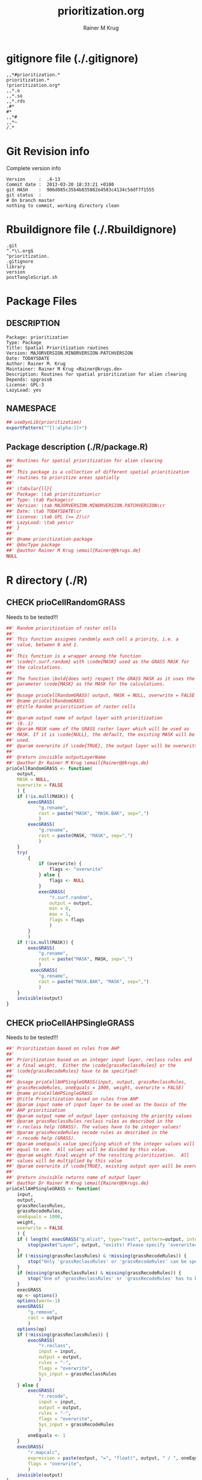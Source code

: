 # -*- org-babel-tangled-file: t; org-babel-tangle-run-postTangleScript: t; -*-

#+TITLE:     prioritization.org
#+AUTHOR:    Rainer M Krug
#+EMAIL:     Rainer@krugs.de
#+DESCRIPTION: R Package Development Helpers
#+KEYWORDS: 

:CONFIG:
#+LANGUAGE:  en
#+OPTIONS:   H:3 num:t toc:t \n:nil @:t ::t |:t ^:t -:t f:t *:t <:t
#+OPTIONS:   TeX:t LaTeX:nil skip:nil d:nil todo:t pri:nil tags:not-in-toc
#+INFOJS_OPT: view:nil toc:nil ltoc:t mouse:underline buttons:0 path:http://orgmode.org/org-info.js
#+EXPORT_SELECT_TAGS: export
#+EXPORT_EXCLUDE_TAGS: noexport
#+LINK_UP:   
#+LINK_HOME: 

#+TODO: TODO OPTIMIZE TOGET COMPLETE WAIT VERIFY CHECK CODE DOCUMENTATION | DONE RECEIVED CANCELD 

#+STARTUP: indent hidestars nohideblocks
#+DRAWERS: HIDDEN PROPERTIES STATE CONFIG BABEL OUTPUT LATEXHEADER HTMLHEADER
#+STARTUP: nohidestars hideblocks
:END:
:HTMLHEADER:
#+begin_html
  <div id="subtitle" style="float: center; text-align: center;">
  <p>
Org-babel support for building 
  <a href="http://www.r-project.org/">R</a> packages
  </p>
  <p>
  <a href="http://www.r-project.org/">
  <img src="http://www.r-project.org/Rlogo.jpg"/>
  </a>
  </p>
  </div>
#+end_html
:END:
:LATEXHEADER:
#+LATEX_HEADER: \usepackage{rotfloat}
#+LATEX_HEADER: \definecolor{light-gray}{gray}{0.9}
#+LATEX_HEADER: \lstset{%
#+LATEX_HEADER:     basicstyle=\ttfamily\footnotesize,       % the font that is used for the code
#+LATEX_HEADER:     tabsize=4,                       % sets default tabsize to 4 spaces
#+LATEX_HEADER:     numbers=left,                    % where to put the line numbers
#+LATEX_HEADER:     numberstyle=\tiny,               % line number font size
#+LATEX_HEADER:     stepnumber=0,                    % step between two line numbers
#+LATEX_HEADER:     breaklines=true,                 %!! don't break long lines of code
#+LATEX_HEADER:     showtabs=false,                  % show tabs within strings adding particular underscores
#+LATEX_HEADER:     showspaces=false,                % show spaces adding particular underscores
#+LATEX_HEADER:     showstringspaces=false,          % underline spaces within strings
#+LATEX_HEADER:     keywordstyle=\color{blue},
#+LATEX_HEADER:     identifierstyle=\color{black},
#+LATEX_HEADER:     stringstyle=\color{green},
#+LATEX_HEADER:     commentstyle=\color{red},
#+LATEX_HEADER:     backgroundcolor=\color{light-gray},   % sets the background color
#+LATEX_HEADER:     columns=fullflexible,  
#+LATEX_HEADER:     basewidth={0.5em,0.4em}, 
#+LATEX_HEADER:     captionpos=b,                    % sets the caption position to `bottom'
#+LATEX_HEADER:     extendedchars=false              %!?? workaround for when the listed file is in UTF-8
#+LATEX_HEADER: }
:END:
:BABEL:
#+PROPERTY: exports code
#+PROPERTY: comments yes
#+PROPERTY: padline no
#+PROPERTY: var MAJORVERSION=0
#+PROPERTY: var+ MINORVERSION=0
#+PROPERTY: var+ PATCHVERSION=1
#+PROPERTY: var+ GITHASH="testhash" 
#+PROPERTY: var+ GITCOMMITDATE="testdate"
:END:

* Internal configurations                      :noexport:
** Evaluate to run post tangle script
#+begin_src emacs-lisp :results silent :tangle no :exports none
  (add-hook 'org-babel-post-tangle-hook
            (
             lambda () 
                    (call-process-shell-command "./postTangleScript.sh" nil 0 nil)
  ;;              (async-shell-command "./postTangleScript.sh")
  ;;              (ess-load-file (save-window-excursion (replace-regexp-in-string ".org" ".R" buffer-file-name)))))
  ;;              (ess-load-file "nsa.R")))
  ;;              (ess-load-file "spreadSim.R")
                    )
            )
#+end_src

** Post tangle script
#+begin_src sh :results output :tangle ./postTangleScript.sh :var VER=(vc-working-revision (buffer-file-name)) :var STATE=(vc-state (or (buffer-file-name) org-current-export-file))
  sed -i '' s/MAJORVERSION/$MAJORVERSION/ ./DESCRIPTION
  sed -i '' s/MINORVERSION/$MINORVERSION/ ./DESCRIPTION
  sed -i '' s/PATCHVERSION/$PATCHVERSION/ ./DESCRIPTION
  sed -i '' s/TODAYSDATE/`date +%Y-%m-%d_%H-%M`/ ./DESCRIPTION

  sed -i '' s/MAJORVERSION/$MAJORVERSION/ ./prioritization-package.R
  sed -i '' s/MINORVERSION/$MINORVERSION/ ./prioritization-package.R
  sed -i '' s/PATCHVERSION/$PATCHVERSION/ ./prioritization-package.R
  sed -i '' s/TODAYSDATE/`date +%Y-%m-%d_%H-%M`/ ./prioritization-package.R

  Rscript -e "library(roxygen2);roxygenize('./', copy.package=FALSE, unlink.target=FALSE)"
  rm -f ./postTangleScript.sh
#+end_src

#+RESULTS:
: Updating collate directive in  /Users/rainerkrug/Documents/Projects/R-Packages/prioritization/DESCRIPTION 
: Updating namespace directives
: Writing prioCellByValuesGRASS.Rd


* gitignore file (./.gitignore)
:PROPERTIES:
:tangle: ./.gitignore
:comments: no
:no-expand: TRUE
:shebang:
:padline: no
:END: 
#+begin_src gitignore
,,*#prioritization.*
prioritization.*
!prioritization.org*
,,*.o
,,*.so
,,*.rds
.#*
#*
,,*#
,,*~
/.*
#+end_src

* Git Revision info
Complete version info
#+begin_src sh :exports results :results output replace 
  echo "Version     : " $MAJORVERSION.$MINORVERSION-$PATCHVERSION
  echo "Commit date : " `git show -s --format="%ci" HEAD`
  echo "git HASH    : " `git rev-parse HEAD`
  echo "git status  : "
  git status
#+end_src

#+RESULTS:
: Version     :  .4-13
: Commit date :  2013-03-20 18:33:21 +0100
: git HASH    :  906d085c35b4b835082e4583c4134c5ddf7f1555
: git status  : 
: # On branch master
: nothing to commit, working directory clean



* Rbuildignore file (./.Rbuildignore)
:PROPERTIES:
:tangle: ./.Rbuildignore
:comments: no
:no-expand: TRUE
:shebang:
:padline: no
:END: 
#+begin_src fundamental
  .git
  ^.*\\.org$
  ^prioritization.
  .gitignore
  library
  version
  postTangleScript.sh
#+end_src




* Package Files
** DESCRIPTION
:PROPERTIES:
:tangle:   ./DESCRIPTION
:padline: no 
:no-expand: TRUE
:comments: no
:END:
#+begin_src fundamental
Package: prioritization
Type: Package
Title: Spatial Prioritization routines
Version: MAJORVERSION.MINORVERSION-PATCHVERSION
Date: TODAYSDATE
Author: Rainer M. Krug
Maintainer: Rainer M Krug <Rainer@krugs.de>
Description: Routines for spatial prioritization for alien clearing
Depends: spgrass6
License: GPL-3
LazyLoad: yes
#+end_src

** NAMESPACE
:PROPERTIES:
:tangle:   ./NAMESPACE
:padline: no 
:no-expand: TRUE
:comments: no
:END:
#+begin_src R
## useDynLib(prioritization)
exportPattern("^[[:alpha:]]+")
#+end_src

#+results:

** Package description (./R/package.R)
:PROPERTIES:
:tangle:   ./R/package.R
:eval: nil
:no-expand: TRUE
:comments: no
:END:
#+begin_src R
##' Routines for spatial prioritization for alien clearing
##'
##' This package is a collection of different spatial prioritization
##' routines to prioritize areas spatially
##' 
##' \tabular{ll}{
##' Package: \tab prioritization\cr
##' Type: \tab Package\cr
##' Version: \tab MAJORVERSION.MINORVERSION.PATCHVERSION\cr
##' Date: \tab TODAYSDATE\cr
##' License: \tab GPL (>= 2)\cr
##' LazyLoad: \tab yes\cr
##' }
##'
##' @name prioritization-package
##' @docType package
##' @author Rainer M Krug \email{Rainer@@krugs.de}
NULL
#+end_src


* R directory (./R)

** CHECK prioCellRandomGRASS
Needs to be tested!!!
:PROPERTIES:
:tangle:   ./R/prioCellRandomGRASS.R
:comments: yes
:no-expand: TRUE
:END:
#+begin_src R
##' Random prioritization of raster cells
##'
##' This function assignes randomly each cell a priority, i.e. a
##' value, between 0 and 1.
##'
##' This function is a wrapper aroung the function
##' \code{r.surf.random} with \code{MASK} used as the GRASS MASK for
##' the calculations.
##'
##' The function \bold{does not} respect the GRASS MASK as it uses the
##' parameter \code{MASK} as the MASK for the calculations.
##'
##' @usage prioCellRandomGRASS( output, MASK = NULL, overwrite = FALSE )
##' @name prioCellRandomGRASS
##' @title Random prioritization of raster cells
##' 
##' @param output name of output layer with prioritization
##' (0..1)
##' @param MASK name of the GRASS raster layer which will be used as
##' MASK. If it is \code{NULL}, the default, the existing MASK will be
##' used.
##' @param overwrite if \code{TRUE}, the output layer will be overwritten
##'
##' @return invisible outputLayerName
##' @author Dr Rainer M Krug \email{Rainer@@krugs.de}
prioCellRandomGRASS <- function(
    output,
    MASK = NULL,
    overwrite = FALSE
    ) {
    if (!is.null(MASK)) {
        execGRASS(
            "g.rename",
            rast = paste("MASK", "MASK.BAK", sep=",")
            )
        execGRASS(
            "g.rename",
            rast = paste(MASK, "MASK", sep=",")
            )
    }
    try(
        {
            if (overwrite) {
                flags <- "overwrite"
            } else {
                flags <- NULL
            }
            execGRASS(
                "r.surf.random",
                output = output,
                min = 0,
                max = 1,
                flags = flags
                )
        }
        )
    if (!is.null(MASK)) {
        execGRASS(
            "g.rename",
            rast = paste("MASK", MASK, sep=",")
            )
         execGRASS(
            "g.rename",
            rast = paste("MASK.BAK", "MASK", sep=",")
            )
    }
    invisible(output)
}

#+end_src

** CHECK prioCellAHPSingleGRASS
Needs to be tested!!!
:PROPERTIES:
:tangle:   ./R/prioCellAHPSingleGRASS.R
:comments: yes
:no-expand: TRUE
:END:
#+begin_src R
##' Prioritization based on rules from AHP
##'
##' Prioritization based on an integer input layer, reclass rules and
##' a final weight.  Either the \code{grassReclassRules} or the
##' \code{grassRecodeRules} have to be specified!
##'
##' @usage prioCellAHPSingleGRASS(input, output, grassReclassRules,
##' grassRecodeRules, oneEquals = 1000, weight, overwrite = FALSE)
##' @name prioCellAHPSingleGRASS
##' @title Prioritization based on rules from AHP
##' @param input name of input layer to be used as the basis of the
##' AHP prioritization
##' @param output name of output layer containing the priority values
##' @param grassReclassRules reclass rules as described in the
##' r.reclass help (GRASS). The values have to be integer values!
##' @param grassRecodeRules recode rules as described in the
##' r.recode help (GRASS).
##' @param oneEquals value specifying which of the integer values will
##' equal to one.  All values will be divided by this value.
##' @param weight final weight of the resulting prioritization.  All
##' values will be multiplied by this value
##' @param overwrite if \code{TRUE}, existing output ayer will be overwritte.
##' 
##' @return invisible rwturns name of output layer
##' @author Dr Rainer M Krug \email{Rainer@@krugs.de}
prioCellAHPSingleGRASS <- function(
    input,
    output,
    grassReclassRules,
    grassRecodeRules,
    oneEquals = 1000,
    weight,
    overwrite = FALSE
    ) {
    if ( length( execGRASS("g.mlist", type="rast", pattern=output, intern=TRUE) ) & !overwrite ) {
        stop(paste("Layer", output, "exists! Please specify 'overwrite=TRUE' or use different output name!"))
    } 
    if (!missing(grassReclassRules) & !missing(grassRecodeRules)) {
        stop("Only 'grassReclassRules' or 'grassRecodeRules' can be specified!")
    }
    if (missing(grassReclassRules) & missing(grassRecodeRules)) {
        stop("One of 'grassReclassRules' or 'grassRecodeRules' has to be specified specified!")
    }
    execGRASS
    op <- options()
    options(warn=-1)
    execGRASS(
        "g.remove",
        rast = output
        )
    options(op)
    if (!missing(grassReclassRules)) {
        execGRASS(
            "r.reclass",
            input = input,
            output = output,
            rules = "-",
            flags = "overwrite",
            Sys_input = grassReclassRules
            )
    } else {
        execGRASS(
            "r.recode",
            input = input,
            output = output,
            rules = "-",
            flags = "overwrite",
            Sys_input = grassRecodeRules
            )
        oneEquals <- 1
    }   
    execGRASS(
        "r.mapcalc",
        expression = paste(output, "=", "float(", output, " / ", oneEquals * weight, ")") ,
        flags = "overwrite",
        )
    invisible(output)
}
#+end_src

#+RESULTS:

** CHECK prioCellByValuesGRASS
Needs to be tested!!!
:PROPERTIES:
:tangle:   ./R/prioCellByValuesGRASS.R
:comments: yes
:no-expand: TRUE
:END:
#+begin_src R
##' Prioritization based on specific values
##'
##' Prioritization based on actual values specified and layer
##' containing values. If a cell contains a value listed in
##' \code{values}, the priority value of this cell will be
##' \code{prioValues\[1\]}, otherwise code{prioValues\[2\]}
##'
##' @usage prioCellByValuesGRASS(input, output, values, prioValues, oneEquals = 100,weight, overwrite=FALSE)
##' @name prioCellByValuesGRASS
##' @title Prioritization based on specific values
##' 
##' @param input name of layer containing input values
##' @param output name of output layer containing the priority values 
##' @param values values which should get priority value prioValues[1]
##' @param prioValues priority values, first one for in \code{values}, second one not
##' @param oneEquals value specifying which integer values will equal
##' to one.  All values will be divided by this value.
##' @param weight final weight of the resulting prioritization.  All
##' values will be multiplied by this value
##' @param overwrite if \code{TRUE}, output layer will be overwritten
##'
##' @return invisible output
##' @author Dr Rainer M Krug \email{Rainer@@krugs.de}
prioCellByValuesGRASS <- function(
    input,
    output,
    values,
    prioValues,
    oneEquals = 100, 
    weight,
    overwrite = FALSE
    ) {
    if ( length( execGRASS("g.mlist", type="rast", pattern=output, intern=TRUE) ) & !overwrite ) {
        stop(paste("Layer", output, "exists! Please specify 'overwrite=TRUE' or use different output name!"))
    } 
   rule <- paste(
       paste(
           paste(values, collapse=" "),
           prioValues[1], sep = " = "),
       "* = ", prioValues[2], sep="\n" )
    execGRASS(
        "r.reclass",
        input = input,
        output = output,
        rules = "-",
        Sys_input = rule,
        flags = "overwrite"
        )
    execGRASS(
        "r.mapcalc",
        expression = paste(output, "=", "float(", output, " / ", oneEquals * weight, ")") ,
        flags = "overwrite"
        )
    invisible(output)
}
#+end_src

#+RESULTS:

** CHECK prioCellThresholdGRASS
Needs to be tested!!!
:PROPERTIES:
:tangle:   ./R/prioCellThresholdGRASS.R
:comments: yes
:no-expand: TRUE
:END:
#+begin_src R
##' Prioritization based on thresholds of several layers
##'
##' Threshold prioritization based on different layers. The final priority value
##' for each cell is based on if the cell is in each layer above or
##' below the threshold.
##'
##' For each input layer, a temporary layer is created with the name
##' \code{tmp_input\[i\]} which is the \code{layerWeight\[i\]} if the value of \code{input\[i\]} is below \code{threshold}, otherwise it is 0.
##'
##' These temporary layers will not be deleted if \code{keepTemporaryLayers} is TRUE.
##'
##' In a final step, all temporarty layers \code{tmp_input\[i\]} will be added up and saved in \code{output}.
##'
##' @usage prioCellThresholdGRASS(input, output, layerWeights,
##' threshold, weight, keepTmpLayers = FALSE, overwrite = FALSE)
##' @name prioCellThresholdGRASS
##' @title Prioritization based on thresholds of several layers
##' 
##' @param input name of layer in GRASScontaining input values -
##' \bold{has to be the same length as \code{layerWeights}}
##' @param output name of output layers containing the priority values 
##' @param layerWeights weights for each \code{input} layer -
##' \bold{has to be the same length as \code{input}}
##' @param threshold value above which layer will be prioritized
##' @param weight final weight of the resulting prioritization.  All
##' values will be multiplied by this value
##' @param keepTmpLayers if \code{TRUE}, temporal layers will be kept
##' @param overwrite if \code{TRUE}, the output layer will be overwritten
##' 
##' @return invisibly returns output layer name
##' 
##' @author Dr Rainer M Krug \email{Rainer@@krugs.de}
prioCellThresholdGRASS <- function(
    input,
    output,
    layerWeights,
    threshold,
    weight,
    keepTmpLayers = FALSE,
    overwrite = FALSE
    ) {
    if ( length( execGRASS("g.mlist", type="rast", pattern=output, intern=TRUE) ) & !overwrite ) {
        stop(paste("Layer", output, "exists! Please specify 'overwrite=TRUE' or use different output name!"))
    } 
    op <- options()
    options(warn=-1)
    execGRASS(
        "g.remove",
        rast = output
        )
    options(op)
    names(layerWeights) <- input
    ols <- sapply(
        layerWeights,
        function(l) {
            il <- names(l)
            ol <- paste("tmp", il, sep="_")
            execGRASS(
                "r.recode",
                input = il,
                output = ol,
                rules = "-",
                flags = "overwrite",
                Sys_input = c(
                    paste(threshold, "*", l, sep=":"),
                    paste("*", threshold, 0, sep=":")
                    )
                )
            return(ol)
        }
        )
    execGRASS(
        "r.mapcalc",
        expression = paste(
            output,
            "=",
            "(", paste(ols, collapse = " + "), ") * weight)" ,
            ),
        flags = "overwrite"
        )
    if (!keepTmpLayers) {
        execGRASS(
            "g.remove",
            rast=paste(ols, collapse=",")
            )
    }
    invisible(output)
}
#+end_src


* TODO Tests
Write test functions
* TODO Vignette
The parameter for the prio
Write vignette
* package management                                               :noexport:
** check package
#+begin_src sh :results output
  CWD=`pwd`
  R CMD check pkg | sed 's/^*/ */'
#+end_src


** INSTALL package

#+begin_src sh :results output :var rckopts="--library=./Rlib"
  R CMD INSTALL $rckopts pkg
#+end_src

#+results:
: g++ -I/usr/share/R/include   -I"/home/rkrug/R/i486-pc-linux-gnu-library/2.13/Rcpp/include"   -fpic  -O3 -pipe  -g -c windDispCpp.cpp -o windDispCpp.o
: g++ -shared -o prioritization.so windDispCpp.o -L/home/rkrug/R/i486-pc-linux-gnu-library/2.13/Rcpp/lib -lRcpp -Wl,-rpath,/home/rkrug/R/i486-pc-linux-gnu-library/2.13/Rcpp/lib -L/usr/lib/R/lib -lR


** build package

#+begin_src sh :results output
  R CMD build ./
#+end_src

#+results:



** load library

#+begin_src R :session :results output :var libname=(file-name-directory buffer-file-name)
## customize the next line as needed: 
.libPaths(new = file.path(getwd(),"Rlib") )
require( basename(libname), character.only=TRUE)
#+end_src

#+results:

- this loads the library into an R session
- customize or delete the =.libPaths= line as desired 


: #+begin_src R :session :var libname=(file-name-directory buffer-file-name)
: .libPaths(new = file.path(getwd(),"Rlib") )
: require( basename(libname), character.only=TRUE)
: #+end_src

** grep require( 

- if you keep all your source code in this =.org= document, then you do not
  need to do this - instead just type =C-s require(=
- list package dependencies that might need to be dealt with

#+begin_src sh :results output
grep 'require(' R/*
#+end_src

: #+begin_src sh :results output
: grep 'require(' R/*
: #+end_src

** set up .Rbuildignore and man, R, and Rlib directories

- This document sits in the top level source directory. So, ignore it
  and its offspring when checking, installing and building.
- List all files to ignore under =#+results: rbi=  (including this
  one!). Regular expressions are allowed.
- Rlib is optional. If you want to INSTALL in the system directory,
  you own't need it.

: #+results: rbi
#+results: rbi
: Rpackage.*
: PATCHVERSION
: MAJORVERSION
: MINORVERSION

Only need to run this once (unless you add more ignorable files).

#+begin_src R :results output silent :var rbld=rbi 
dir.create("./prioritization")
cat(rbld,'\n', file="./.Rbuildignore")
dir.create("./man")
dir.create("./R")
dir.create("./src")
dir.create("./Rlib")
#+end_src

: #+begin_src R :results output silent :var rbld=rbi 
: cat(rbld,'\n', file=".Rbuildignore")
: dir.create("man")
: dir.create("R")
: dir.create("../Rlib")
: #+end_src

* Package structure and src languages                              :noexport:

- The top level directory may contain these files (and others):

| filename    | filetype      |
|-------------+---------------|
| INDEX       | text          |
| NAMESPACE   | R-like script |
| configure   | Bourne shell  |
| cleanup     | Bourne shell  |
| LICENSE     | text          |
| LICENCE     | text          |
| COPYING     | text          |
| NEWS        | text          |
| DESCRIPTION | [[http://www.debian.org/doc/debian-policy/ch-controlfields.html][DCF]]           |
|-------------+---------------|


 
   and subdirectories
| direname | types of files                                   |
|----------+--------------------------------------------------|
| R        | R                                                |
| data     | various                                          |
| demo     | R                                                |
| exec     | various                                          |
| inst     | various                                          |
| man      | Rd                                               |
| po       | poEdit                                           |
| src      | .c, .cc or .cpp, .f, .f90, .f95, .m, .mm, .M, .h |
| tests    | R, Rout                                          |
|----------+--------------------------------------------------|
|          |                                                  |
   
 [[info:emacs#Specifying%20File%20Variables][info:emacs#Specifying File Variables]]
